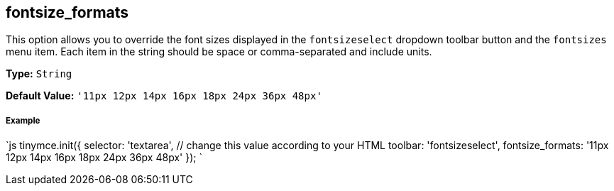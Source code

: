 [#fontsize_formats]
== fontsize_formats

This option allows you to override the font sizes displayed in the `fontsizeselect` dropdown toolbar button and the `fontsizes` menu item. Each item in the string should be space or comma-separated and include units.

*Type:* `String`

*Default Value:* `'11px 12px 14px 16px 18px 24px 36px 48px'`

[discrete#example]
===== Example

`js
tinymce.init({
  selector: 'textarea',  // change this value according to your HTML
  toolbar: 'fontsizeselect',
  fontsize_formats: '11px 12px 14px 16px 18px 24px 36px 48px'
});
`
